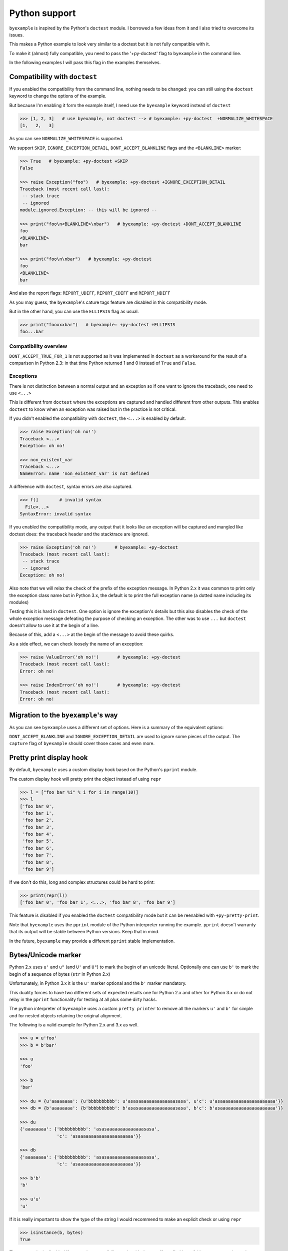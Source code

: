 Python support
==============

``byexample`` is inspired by the Python's ``doctest`` module. I borrowed a
few ideas from it and I also tried to overcome its issues.

This makes a Python example to look very similar to a doctest but it is not
fully compatible with it.

To make it (almost) fully compatible, you need to pass the '+py-doctest' flag to
``byexample`` in the command line.

In the following examples I will pass this flag in the examples themselves.

Compatibility with ``doctest``
------------------------------

If you enabled the compatibility from the command line, nothing needs to be
changed: you can still using the ``doctest`` keyword to change the options
of the example.

But because I'm enabling it form the example itself, I need use the
``byexample`` keyword instead of ``doctest``

.. code:: python

    >>> [1, 2, 3]   # use byexample, not doctest --> # byexample: +py-doctest  +NORMALIZE_WHITESPACE
    [1,   2,   3]


As you can see ``NORMALIZE_WHITESPACE`` is supported.

We support ``SKIP``, ``IGNORE_EXCEPTION_DETAIL``, ``DONT_ACCEPT_BLANKLINE``
flags and the  ``<BLANKLINE>`` marker:

.. code:: python

    >>> True   # byexample: +py-doctest +SKIP
    False

    >>> raise Exception("foo")   # byexample: +py-doctest +IGNORE_EXCEPTION_DETAIL
    Traceback (most recent call last):
     -- stack trace
     -- ignored
    module.ignored.Exception: -- this will be ignored --

    >>> print("foo\n<BLANKLINE>\nbar")   # byexample: +py-doctest +DONT_ACCEPT_BLANKLINE
    foo
    <BLANKLINE>
    bar

    >>> print("foo\n\nbar")   # byexample: +py-doctest
    foo
    <BLANKLINE>
    bar

And also the report flags: ``REPORT_UDIFF``, ``REPORT_CDIFF`` and ``REPORT_NDIFF``

As you may guess, the ``byexample``'s cature tags feature are disabled in this
compatibility mode.

But in the other hand, you can use the ``ELLIPSIS`` flag as usual.

.. code:: python

    >>> print("fooxxxbar")   # byexample: +py-doctest +ELLIPSIS
    foo...bar


Compatibility overview
......................

==========================  ============================
``doctest``                 Observations
==========================  ============================
``NORMALIZE_WHITESPACE``    Supported
``DONT_ACCEPT_TRUE_FOR_1``  Ignored
``ELLIPSIS``                Supported
``SKIP``                    Supported
``IGNORE_EXCEPTION_DETAIL`` Supported
``DONT_ACCEPT_BLANKLINE``   Supported
``REPORT_UDIFF``            Supported
``REPORT_CDIFF``            Supported
``REPORT_NDIFF``            Supported
=========================== ============================

``DONT_ACCEPT_TRUE_FOR_1`` is not supported as it was implemented in ``doctest``
as a workaround for the result of a comparison in Python 2.3: in that time
Python returned 1 and 0 instead of ``True`` and ``False``.


Exceptions
..........

There is not distinction between a normal output and an exception so if
one want to ignore the traceback, one need to use ``<...>``

This is different from ``doctest`` where the exceptions are captured and handled
different from other outputs. This enables ``doctest`` to know when an
exception was raised but in the practice is not critical.

If you didn't enabled the compatibility with ``doctest``, the ``<...>`` is
enabled by default.

.. code:: python

    >>> raise Exception('oh no!')
    Traceback <...>
    Exception: oh no!

    >>> non_existent_var
    Traceback <...>
    NameError: name 'non_existent_var' is not defined


A difference with ``doctest``, syntax errors are also captured.

.. code:: python

    >>> f(]        # invalid syntax
      File<...>
    SyntaxError: invalid syntax

If you enabled the compatibility mode, any output that it looks like an
exception will be captured and mangled like doctest does: the traceback header
and the stacktrace are ignored.

.. code:: python

    >>> raise Exception('oh no!')       # byexample: +py-doctest
    Traceback (most recent call last):
     -- stack trace
     -- ignored
    Exception: oh no!


Also note that we will relax the check of the prefix of the exception message.
In Python 2.x it was common to print only the exception class name but in
Python 3.x, the default is to print the full exception name (a dotted name
including its modules)

Testing this it is hard in ``doctest``. One option is ignore the exception's
details but this also disables the check of the whole exception message
defeating the purpose of checking an exception.
The other was to use ``...`` but ``doctest`` doesn't allow to use it at the
begin of a line.

Because of this, add a ``<...>`` at the begin of the message to avoid these
quirks.

As a side effect, we can check loosely the name of an exception:

.. code:: python

    >>> raise ValueError('oh no!')       # byexample: +py-doctest
    Traceback (most recent call last):
    Error: oh no!

    >>> raise IndexError('oh no!')       # byexample: +py-doctest
    Traceback (most recent call last):
    Error: oh no!

Migration to the ``byexample``'s way
------------------------------------

As you can see ``byexample`` uses a different set of options. Here
is a summary of the equivalent options:

====================  ==========================  ============================
``byexample``         ``doctest``                 Observations
====================  ==========================  ============================
``norm-ws``           ``NORMALIZE_WHITESPACE``    Same functionality.
*not supported*       ``DONT_ACCEPT_TRUE_FOR_1``  Only useful for Python 2.3.
``capture``           ``ELLIPSIS``                More powerful than ``doctest`` version
``skip``              ``SKIP``                    Same functionality.
``pass``              *not supported*             Execute but do not check.
*better alternative*  ``IGNORE_EXCEPTION_DETAIL`` Use the more general ``capture`` flag.
*better alternative*  ``DONT_ACCEPT_BLANKLINE``   Use the more general ``capture`` flag.
``diff``              ``REPORT_UDIFF``            With ``unified`` as argument.
``diff``              ``REPORT_CDIFF``            With ``context`` as argument.
``diff``              ``REPORT_NDIFF``            With ``ndiff`` as argument.
====================  =========================== ============================

``DONT_ACCEPT_BLANKLINE`` and ``IGNORE_EXCEPTION_DETAIL`` are used to ignore
some pieces of the output. The ``capture`` flag of ``byexample`` should cover
those cases and even more.


Pretty print display hook
-------------------------

By default, ``byexample`` uses a custom display hook based on the Python's
``pprint`` module.

The custom display hook will pretty print the object instead of using ``repr``

>>> l = ["foo bar %i" % i for i in range(10)]
>>> l
['foo bar 0',
 'foo bar 1',
 'foo bar 2',
 'foo bar 3',
 'foo bar 4',
 'foo bar 5',
 'foo bar 6',
 'foo bar 7',
 'foo bar 8',
 'foo bar 9']

If we don't do this, long and complex structures could be hard to print:

>>> print(repr(l))
['foo bar 0', 'foo bar 1', <...>, 'foo bar 8', 'foo bar 9']

This feature is disabled if you enabled the ``doctest`` compatibility mode but
it can be reenabled with ``+py-pretty-print``.

Note that ``byexample`` uses the ``pprint`` module of the Python interpreter
running the example.
``pprint`` doesn't warranty that its output will be stable between Python
versions. Keep that in mind.

In the future, ``byexample`` may provide a different ``pprint`` stable
implementation.

Bytes/Unicode marker
--------------------

Python 2.x uses ``u'`` and ``u"`` (and ``U'`` and ``U"``) to mark the begin of
an unicode literal. Optionally one can use ``b'`` to mark the begin of a
sequence of bytes (``str`` in Python 2.x)

Unfortunately, in Python 3.x it is the ``u'`` marker optional and the ``b'``
marker mandatory.

This duality forces to have two different sets of expected results one for
Python 2.x and other for Python 3.x or do not relay in the ``pprint``
functionality for testing at all plus some dirty hacks.

The python interpreter of ``byexample`` uses a custom ``pretty printer``
to remove all the markers ``u'`` and ``b'`` for simple and for nested objects
retaining the original alignment.

The following is a valid example for Python 2.x and 3.x as well.

.. code:: python

    >>> u = u'foo'
    >>> b = b'bar'

    >>> u
    'foo'

    >>> b
    'bar'

    >>> du = {u'aaaaaaaa': {u'bbbbbbbbbb': u'asasaaaaaaaaaaaaaasasa', u'c': u'asaaaaaaaaaaaaaaaaaaaaa'}}
    >>> db = {b'aaaaaaaa': {b'bbbbbbbbbb': b'asasaaaaaaaaaaaaaasasa', b'c': b'asaaaaaaaaaaaaaaaaaaaaa'}}

    >>> du
    {'aaaaaaaa': {'bbbbbbbbbb': 'asasaaaaaaaaaaaaaasasa',
                  'c': 'asaaaaaaaaaaaaaaaaaaaaa'}}

    >>> db
    {'aaaaaaaa': {'bbbbbbbbbb': 'asasaaaaaaaaaaaaaasasa',
                  'c': 'asaaaaaaaaaaaaaaaaaaaaa'}}

    >>> b'b'
    'b'

    >>> u'u'
    'u'

If it is really important to show the type of the string I would recommend to
make an explicit check or using ``repr``

.. code:: python

    >>> isinstance(b, bytes)
    True

The pretty print is disabled if you are in compatibility mode with doctest.
If you find it useful but you cannot leave the compatibility mode, you can set
the ``+py-pretty-print`` flag to enable it.


Custom prompt
-------------

Internally, we change the primary and secondary prompts to a non trivial
texts to reduce the probability of a collision with the code to be
executed and with the output returned by the interpreter.

.. code:: python

    >>> ">>> "
    '>>> '

    >>> "... "
    '... '

    >>> sys
    Traceback <...>
    NameError: name 'sys' is not defined

Empty lines
-----------

Consider the following function definition. It is obvious for a human beign
that the ``return`` statetment belongs to the function definition.

.. code:: python

    >>> def foo():
    ...   a = 42
    ...
    ...
    ...   return a


But Python interprets the empty line between ``a = 42`` and ``return a`` as the
end of the definition.

``byexample`` removes any empty line that it is followed by an indented
line so the whole example makes sense to Python.

.. code:: python

    >>> i = 0
    >>> for j in range(2):
    ...   i += j
    ...
    ...
    ... print(i)
    1

Keep in mind that "empty line" means that, if it is not working for you double
check for any trailing whitespace.

We can disable this fix with ``-py-remove-empty-lines``

.. code:: python

    >>> def foo():      # byexample: -py-remove-empty-lines
    ...   a = 42
    ...
    ...
    ...   return a
      File <...>
        return a
        ^
    IndentationError: unexpected indent

You may ask why if the ``byexample`` fix works, why anyone would like to disable
it. Well, the fix comes with some side effects.

See the following multiline string definition

.. code:: python

    >>> blob = '''
    ...
    ...   foo
    ... '''

How many lines it has? 4 right? well....

.. code:: python

    >>> blob
    '\n  foo\n'

    >>> len(blob.split('\n'))
    3

It has actually 4 but ``byexample`` suppress the empty line because it is
followed by a indented line ``foo`` so we got 3.

In my personal experience, I didn't find an issue with this in the field but if
you need to disable it, you can

.. code:: python

    >>> # byexample: -py-remove-empty-lines
    ... blob = '''
    ...
    ...   foo
    ... '''

    >>> blob
    '\n\n  foo\n'

    >>> len(blob.split('\n'))
    4

